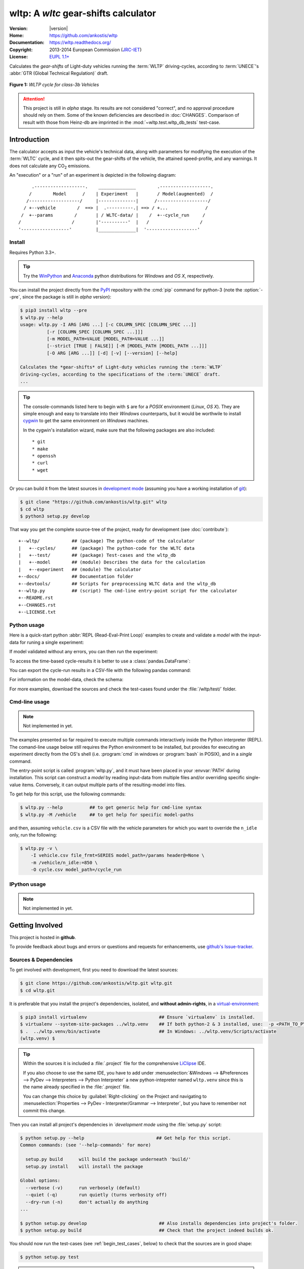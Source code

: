 #####################################
wltp: A *wltc* gear-shifts calculator
#####################################
|dev-status| |build-status| |cover-status| |docs-status| |pypi-status| |downloads-count| |github-issues|

:Version:       |version|
:Home:          https://github.com/ankostis/wltp
:Documentation: https://wltp.readthedocs.org/
:Copyright:     2013-2014 European Commission (`JRC-IET <http://iet.jrc.ec.europa.eu/>`_)
:License:       `EUPL 1.1+ <https://joinup.ec.europa.eu/software/page/eupl>`_

Calculates the *gear-shifts* of Light-duty vehicles running the :term:`WLTP`
driving-cycles, according to :term:`UNECE`'s :abbr:`GTR (Global Technical Regulation)` draft.

.. figure:: docs/wltc_class3b.png
    :align: center

    **Figure 1:** *WLTP cycle for class-3b Vehicles*


.. Attention:: This project is still in *alpha* stage.  Its results are not
    considered "correct", and no approval procedure should rely on them.
    Some of the known deficiencies are described in :doc:`CHANGES`.
    Comparison of result with those from Heinz-db are imprinted in the :mod:`~wltp.test.wltp_db_tests` test-case.



.. _begin_intro:

Introduction
============

The calculator accepts as input the vehicle's technical data, along with parameters for modifying the execution
of the :term:`WLTC` cycle, and it then spits-out the gear-shifts of the vehicle, the attained speed-profile,
and any warnings.  It does not calculate any |CO2| emissions.


An "execution" or a "run" of an experiment is depicted in the following diagram::


         .-------------------.    ______________        .-------------------.
        /        Model      /    | Experiment   |       / Model(augmented)  /
       /-------------------/     |--------------|      /-------------------/
      / +--vehicle        /  ==> |  .----------.| ==> / +...              /
     /  +--params        /       | / WLTC-data/ |    /  +--cycle_run     /
    /                   /        |'----------'  |   /                   /
    '------------------'         |______________|  '-------------------'


Install
-------
Requires Python 3.3+.

.. Tip:: Try the `WinPython <http://winpython.sourceforge.net/>`_ and
    `Anaconda <http://docs.continuum.io/anaconda/pkg-docs.html>`_ python distributions
    for *Windows* and *OS X*, respectively.

You can install the project directly from the `PyPI <https://pypi.python.org/pypi>`_ repository
with the :cmd:`pip` command for python-3
(note the :option:`--pre`, since the package is still in *alpha* version):

.. code-block:: console

    $ pip3 install wltp --pre
    $ wltp.py --help
    usage: wltp.py -I ARG [ARG ...] [-c COLUMN_SPEC [COLUMN_SPEC ...]]
              [-r [COLUMN_SPEC [COLUMN_SPEC ...]]]
              [-m MODEL_PATH=VALUE [MODEL_PATH=VALUE ...]]
              [--strict [TRUE | FALSE]] [-M [MODEL_PATH [MODEL_PATH ...]]]
              [-O ARG [ARG ...]] [-d] [-v] [--version] [--help]

    Calculates the *gear-shifts* of Light-duty vehicles running the :term:`WLTP`
    driving-cycles, according to the specifications of the :term:`UNECE` draft.
    ...

.. Tip::
    The console-commands listed here to begin with ``$`` are for a *POSIX* environment
    (*Linux*, *OS X*). They are simple enough and easy to translate into their *Windows* counterparts,
    but it would be worthwile to install `cygwin <https://www.cygwin.com/>`_ to get
    the same environment on *Windows* machines.

    In the cygwin's installation wizard, make sure that the following packages are also included::

        * git
        * make
        * openssh
        * curl
        * wget


Or you can build it from the latest sources in `development mode <http://pythonhosted.org/setuptools/setuptools.html#development-mode>`_
(assuming you have a working installation of `git <http://git-scm.com/>`_):

.. code-block:: console

    $ git clone "https://github.com/ankostis/wltp.git" wltp
    $ cd wltp
    $ python3 setup.py develop


That way you get the complete source-tree of the project, ready for development
(see :doc:`contribute`)::

    +--wltp/            ## (package) The python-code of the calculator
    |   +--cycles/      ## (package) The python-code for the WLTC data
    |   +--test/        ## (package) Test-cases and the wltp_db
    |   +--model        ## (module) Describes the data for the calculation
    |   +--experiment   ## (module) The calculator
    +--docs/            ## Documentation folder
    +--devtools/        ## Scripts for preprocessing WLTC data and the wltp_db
    +--wltp.py          ## (script) The cmd-line entry-point script for the calculator
    +--README.rst
    +--CHANGES.rst
    +--LICENSE.txt




Python usage
------------
Here is a quick-start python :abbr:`REPL (Read-Eval-Print Loop)` examples to create and validate a *model*
with the input-data for runing a single experiment:

.. doctest::

    >>> from wltp import model
    >>> from wltp.experiment import Experiment

    >>> mdl = {
    ...   "vehicle": {
    ...     "unladen_mass": 1430,
    ...     "test_mass":    1500,
    ...     "v_max":    195,
    ...     "p_rated":  100,
    ...     "n_rated":  5450,
    ...     "n_idle":   950,
    ...     "n_min":    None, # Can be overriden by manufacturer.
    ...     "gear_ratios":      [120.5, 75, 50, 43, 37, 32],
    ...     "resistance_coeffs":[100, 0.5, 0.04],
    ...   }
    ... }
    >>> processor = Experiment(mdl)         ## Validates model

If model validated without any errors, you can then run the experiment:

.. doctest::

    >>> mdl = processor.run()               ## Runs experiment and augments model with results.
    >>> model.json_dumps(mdl)               ## Would print the complete augmented model (long!).            # doctest: +SKIP
    ...
    >>> print(model.json_dumps(mdl['params'], indent=2))     ## The `params` augmented with the WLTC-class & downscaling.  # doctest: +SKIP
    {
      "wltc_class": "class3b",
      "f_downscale": 0,
      "f_inertial": 1.1,
      "f_n_min_gear2": 0.9,
      "f_n_max": 1.2,
      "f_n_clutch_gear2": [
        1.15,
        0.03
      ],
      "v_stopped_threshold": 1,
      "f_n_min": 0.125,
      "f_safety_margin": 0.9
    }


To access the time-based cycle-results it is better to use a :class:`pandas.DataFrame`:

.. doctest::

    >>> import pandas as pd
    >>> df = pd.DataFrame(mdl['cycle_run']); df.index.name = 't'
    >>> print(df.shape)                 ## ROWS(time-steps) X COLUMNS.
    (1801, 11)
    >>> df.columns
    Index(['v_class', 'v_target', 'clutch', 'gears_orig', 'gears', 'v_real', 'p_available', 'p_required', 'rpm', 'rpm_norm', 'driveability'], dtype='object')
    >>> print('Mean engine_speed: ', df.rpm.mean())
    Mean engine_speed:  1917.0407829
    >>> print(df.describe())
               v_class     v_target     clutch   gears_orig        gears  \
    count  1801.000000  1801.000000       1801  1801.000000  1801.000000
    mean     46.506718    46.506718  0.0660744     3.794003     3.683509
    std      36.119280    36.119280  0.2484811     2.278959     2.278108
    ...
    <BLANKLINE>
                v_real  p_available   p_required          rpm     rpm_norm
    count  1801.000000  1801.000000  1801.000000  1801.000000  1801.000000
    mean     50.356222    28.846639     4.991915  1917.040783     0.214898
    std      32.336908    15.833262    12.139823   878.139758     0.195142
    ...

    >>> print(processor.driveability_report())                                      # doctest: +SKIP
    ...
      12: (a: X-->0)
      13: g1: Revolutions too low!
      14: g1: Revolutions too low!
    ...
      30: (b2(2): 5-->4)
    ...
      38: (c1: 4-->3)
      39: (c1: 4-->3)
      40: Rule e or g missed downshift(40: 4-->3) in acceleration?
    ...
      42: Rule e or g missed downshift(42: 3-->2) in acceleration?
    ...

You can export the cycle-run results in a CSV-file with the following pandas command:

.. doctest::

    >>> df.to_csv('cycle_run.csv')

For information on the model-data, check the schema:

.. doctest::

    >>> print(model.json_dumps(model.model_schema(), indent=2))                         # doctest: +SKIP
    {
      "properties": {
        "params": {
          "properties": {
            "f_n_min_gear2": {
              "description": "Gear-2 is invalid when N :< f_n_min_gear2 * n_idle.",
              "type": [
                "number",
                "null"
              ],
              "default": 0.9
            },
            "v_stopped_threshold": {
              "description": "Velocity (Km/h) under which (<=) to idle gear-shift (Annex 2-3.3, p71).",
              "type": [
    ...


For more examples, download the sources and check the test-cases
found under the :file:`/wltp/test/` folder.



Cmd-line usage
--------------
.. Note:: Not implemented in yet.

The examples presented so far required to execute multiple commands interactively inside
the Python interpreter (REPL).
The comand-line usage below still requires the Python environment to be installed, but provides for
executing an experiment directly from the OS's shell (i.e. :program:`cmd` in windows or :program:`bash` in POSIX),
and in a *single* command.

The entry-point script is called :program:`wltp.py`, and it must have been placed in your :envvar:`PATH`
during installation.  This script can construct a *model* by reading input-data
from multiple files and/or overriding specific single-value items. Conversely,
it can output multiple parts of the resulting-model into files.

To get help for this script, use the following commands:

.. code-block:: console

    $ wltp.py --help          ## to get generic help for cmd-line syntax
    $ wltp.py -M /vehicle     ## to get help for specific model-paths


and then, assuming ``vehicle.csv`` is a CSV file with the vehicle parameters
for which you want to override the ``n_idle`` only, run the following:

.. code-block:: console

    $ wltp.py -v \
        -I vehicle.csv file_frmt=SERIES model_path=/params header@=None \
        -m /vehicle/n_idle:=850 \
        -O cycle.csv model_path=/cycle_run





IPython usage
-------------
.. Note:: Not implemented in yet.




.. _begin_contribute:

Getting Involved
================
This project is hosted in **github**.

To provide feedback about bugs and errors or questions and requests for enhancements,
use `github's Issue-tracker <https://github.com/ankostis/wltp/issues>`_.



Sources & Dependencies
----------------------
To get involved with development, first you need to download the latest sources:

.. code-block:: console

    $ git clone https://github.com/ankostis/wltp.git wltp.git
    $ cd wltp.git


It is preferable that you install the project's dependencies, isolated, and **without admin-rights**,
in a `virtual-environment <http://docs.python-guide.org/en/latest/dev/virtualenvs/>`_:

.. code-block:: console

    $ pip3 install virtualenv                           ## Ensure `virtualenv` is installed.
    $ virtualenv --system-site-packages ../wltp.venv    ## If both python-2 & 3 installed, use:  -p <PATH_TO_PYTHON_3>
    $ .  ../wltp.venv/bin/activate                      ## In Windows: ../wltp.venv/Scripts/activate
    (wltp.venv) $


.. Tip:: Within the sources it is included a :file:`.project` file for the comprehensive
    `LiClipse <https://brainwy.github.io/liclipse/>`_ IDE.

    If you also choose to use the same IDE, you have to add
    under :menuselection:`&Windows --> &Preferences --> PyDev --> Interpreters --> Python Interpreter`
    a new python-intepreter named ``wltp.venv`` since this is the name already specified in the :file:`.project` file.

    You can change this choice by :guilabel:`Right-clicking` on the Project and navigating
    to :menuselection:`Properties --> PyDev - Interpreter/Grammar --> Interpreter`,
    but you have to remember not commit this change.


Then you can install all project's dependencies in *`development mode* using the :file:`setup.py` script:

.. code-block:: console

    $ python setup.py --help                           ## Get help for this script.
    Common commands: (see '--help-commands' for more)

      setup.py build      will build the package underneath 'build/'
      setup.py install    will install the package

    Global options:
      --verbose (-v)      run verbosely (default)
      --quiet (-q)        run quietly (turns verbosity off)
      --dry-run (-n)      don't actually do anything
    ...

    $ python setup.py develop                           ## Also installs dependencies into project's folder.
    $ python setup.py build                             ## Check that the project indeed builds ok.


You should now run the test-cases (see :ref:`begin_test_cases`, below) to check
that the sources are in good shape:

.. code-block:: console

   $ python setup.py test


.. Note:: The above commands installed the dependencies inside the project folder and
    for the *virtual-environment*.  That is why all build and testing actions have to go through
    :samp:`python setup.py {some_cmd}`.

    If you are dealing with installation problems and/or you want to permantly install dependant packages,
    you have to *deactivate* the virtual-environment and start installing them into your *base*
    python environment:

    .. code-block:: console

       $ deactivate
       $ python setup.py develop

    or even try the more *permanent* installation-mode:

    .. code-block:: console

       $ python setup.py install                # May require admin-rights



Development procedure
---------------------
The typical development procedure is like this:

1. Modify the sources in small, isolated and well-defined changes, i.e.
   adding a single feature, or fixing a specific bug.
2. Add test-cases "proving" your code.
3. Rerun all test-cases to ensure that you didn't break anything,
   and check their *coverage* remain above 80%:

    .. code-block:: console

        $ python setup.py nosetests --with-coverage --cover-package wltp.model,wltp.experiment --cover-min-percentage=80


    .. Tip:: You can enter just: :samp:`python setup.py test_all` instead of the above cmd-line
        since it has been *aliased* in the :file:`setup.cfg` file.
        Check this file for more example commands to use during development.


4. If you made a rather important modification, update also the :doc:`CHANGES` file and/or
   other documents (i.e. README.rst).  To see the rendered results of the documents,
   issue the following commands and read the result html at :file:`build/sphinx/html/index.html`:

    .. code-block:: console

        $ python setup.py build_sphinx                  # Builds html docs
        $ python setup.py build_sphinx -b doctest       # Checks if python-code embeded in comments runs ok.


5. If there are no problems, commit your changes with a descriptive message.

6. Repeat this cycle for other bugs/enhancements.
7. When you are finished, push the changes upstream to *github* and make a *merge_request*.
   You can check whether your merge-request indeed passed the tests by checking
   its build-status |build-status| on the integration-server's site (TravisCI).

    .. Hint:: Skim through the small IPython developer's documentantion on the matter:
        `The perfect pull request <https://github.com/ipython/ipython/wiki/Dev:-The-perfect-pull-request>`_



.. _begin_test_cases:

Tests & Metrics
---------------
In order to maintain the algorithm stable, a lot of effort has been put
to setup a series of test-case and metrics to check the sanity of the results
and to compare them with the Heinz-db tool or other datasets.
These tests can be found in the :file:`wltp/test/` folders.
Code for generating diagrams for the metrics below are located
in the :file:`docs/pyplot/` folder.

.. plot:: pyplots/avg_p__pmr.py
   :include-source:




Specs & Algorithm
-----------------
This program was implemented from scratch based on
this :download:`GTR specification <23.10.2013 ECE-TRANS-WP29-GRPE-2013-13 0930.docx>`
(included in the :file:`docs/` folder).  The latest version of this GTR, along
with other related documents can be found at UNECE's site:

* http://www.unece.org/trans/main/wp29/wp29wgs/wp29grpe/grpedoc_2013.html
* https://www2.unece.org/wiki/pages/viewpage.action?pageId=2523179
* Probably a more comprehensible but older spec is this one:
  https://www2.unece.org/wiki/display/trans/DHC+draft+technical+report

The WLTC-profiles for the various classes in the :file:`devtools/data/cycles/` folder were generated from the tables
of the specs above using the :file:`devtools/csvcolumns8to2.py` script, but it still requires
an intermediate manual step involving a spreadsheet to copy the table into ands save them as CSV.

Then use the :file:`devtools/buildwltcclass.py` to contruct the respective python-vars into the
:mod:`wltp/model.py` sources.


Data-files generated from Steven Heinz's ms-access ``vehicle info`` db-table can be processed
with the  :file:`devtools/preprocheinz.py` script.


Cycles
^^^^^^

.. figure:: docs/wltc_class1.png
    :align: center
.. figure:: docs/wltc_class2.png
    :align: center
.. figure:: docs/wltc_class3a.png
    :align: center
.. figure:: docs/wltc_class3b.png
    :align: center



Development team
----------------

* Author:
    * Kostis Anagnostopoulos
* Contributing Authors:
    * Heinz Steven (test-data, validation and review)
    * Georgios Fontaras (simulation, physics & engineering support)
    * Alessandro Marotta (policy support)



.. _begin_glossary:

Glossary
========
.. glossary::

    WLTP
        The `Worldwide harmonised Light duty vehicles Test Procedure <https://www2.unece.org/wiki/pages/viewpage.action?pageId=2523179>`_,
        a :term:`GRPE` informal working group

    UNECE
        The United Nations Economic Commission for Europe, which has assumed the steering role
        on the :term:`WLTP`.

    GRPE
        UNECE Working party on Pollution and Energy - Transport Programme

    WLTC
        The family of the 3 pre-defined *driving-cycles* to use for each vehicle depending on its
        :abbr:`PMR (Power to Mass Ratio)`. Classes 1,2 & 3 are split in 2, 4 and 4 *parts* respectively.

    Unladen mass
        *UM* or *Curb weight*, the weight of the vehicle in running order minus
        the mass of the driver.

    Test mass
        *TM*, the representative weight of the vehicle used as input for the calculations of the simulation,
        derived by interpolating between high and low values for the |CO2|-family of the vehicle.

    Downscaling
        Reduction of the top-velocity of the original drive trace to be followed, to ensure that the vehicle
        is not driven in an unduly high proportion of "full throttle".


.. _begin_replacements:

.. |CO2| replace:: CO\ :sub:`2`

.. |build-status| image:: https://travis-ci.org/ankostis/wltp.svg
    :alt: Integration-build status
    :scale: 100%
    :target: https://travis-ci.org/ankostis/wltp/builds

.. |cover-status| image:: https://coveralls.io/repos/ankostis/wltp/badge.png?branch=master
        :target: https://coveralls.io/r/ankostis/wltp?branch=master

.. |docs-status| image:: https://readthedocs.org/projects/wltp/badge/
    :alt: Documentation status
    :scale: 100%
    :target: https://readthedocs.org/builds/wltp/

.. |pypi-status| image::  https://pypip.in/v/wltp/badge.png
    :target: https://pypi.python.org/pypi/wltp/
    :alt: Latest Version in PyPI

.. |python-ver| image:: https://pypip.in/py_versions/wltp/badge.svg
    :target: https://pypi.python.org/pypi/wltp/
    :alt: Supported Python versions

.. |dev-status| image:: https://pypip.in/status/wltp/badge.svg
    :target: https://pypi.python.org/pypi/wltp/
    :alt: Development Status

.. |downloads-count| image:: https://pypip.in/download/wltp/badge.svg?period=week
    :target: https://pypi.python.org/pypi/wltp/
    :alt: Downloads

.. |github-issues| image:: http://img.shields.io/github/issues/ankostis/wltp.svg
    :target: https://github.com/ankostis/wltp/issues
    :alt: Issues count
